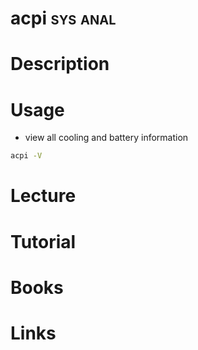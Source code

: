 #+TAGS: sys anal


* acpi                                                             :sys:anal:
* Description
* Usage
- view all cooling and battery information
#+BEGIN_SRC sh
acpi -V
#+END_SRC
* Lecture
* Tutorial
* Books
* Links
